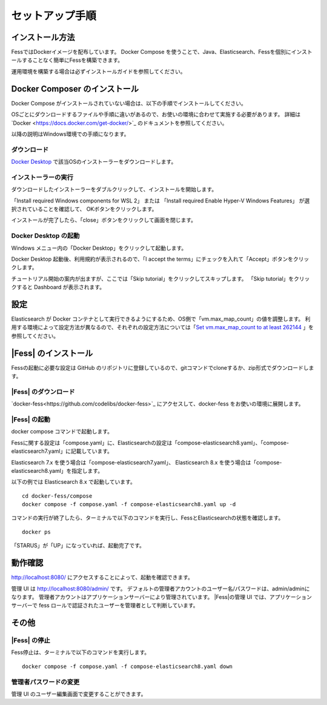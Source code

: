 ================
セットアップ手順
================

インストール方法
================

FessではDockerイメージを配布しています。
Docker Compose を使うことで、Java、Elasticsearch、Fessを個別にインストールすることなく簡単にFessを構築できます。

運用環境を構築する場合は必ずインストールガイドを参照してください。

Docker Composer のインストール
==================

Docker Compose がインストールされていない場合は、以下の手順でインストールしてください。

OSごとにダウンロードするファイルや手順に違いがあるので、お使いの環境に合わせて実施する必要があります。
詳細は`Docker <https://docs.docker.com/get-docker/>`_ のドキュメントを参照してください。

以降の説明はWindows環境での手順になります。

ダウンロード
--------------------------------------

`Docker Desktop <https://www.docker.com/products/docker-desktop/>`_ で該当OSのインストーラーをダウンロードします。

インストーラーの実行
-----------------------

ダウンロードしたインストーラーをダブルクリックして、インストールを開始します。

「Install required Windows components for WSL 2」 または
「Install required Enable Hyper-V Windows Features」 が選択されていることを確認して、
OKボタンをクリックします。

|image0|

インストールが完了したら、「close」ボタンをクリックして画面を閉じます。

|image1|

Docker Desktop の起動
-----------------

Windows メニュー内の「Docker Desktop」をクリックして起動します。

|image2|

Docker Desktop 起動後、利用規約が表示されるので、「I accept the terms」にチェックを入れて「Accept」ボタンをクリックします。

チュートリアル開始の案内が出ますが、ここでは「Skip tutorial」をクリックしてスキップします。
「Skip tutorial」をクリックすると Dashboard が表示されます。

|image3|

設定
==================

Elasticsearch が Docker コンテナとして実行できるようにするため、OS側で「vm.max_map_count」の値を調整します。
利用する環境によって設定方法が異なるので、それぞれの設定方法については「`Set vm.max_map_count to at least 262144 <https://www.elastic.co/guide/en/elasticsearch/reference/current/docker.html#_set_vm_max_map_count_to_at_least_262144>`_ 」を参照してください。

|Fess| のインストール
==================

Fessの起動に必要な設定は GitHub のリポジトリに登録しているので、gitコマンドでcloneするか、zip形式でダウンロードします。

|Fess| のダウンロード
----------------------------------

`docker-fess<https://github.com/codelibs/docker-fess>`_ にアクセスして、docker-fess をお使いの環境に展開します。

|Fess| の起動
-----------

docker compose コマンドで起動します。

Fessに関する設定は「compose.yaml」に、Elasticsearchの設定は「compose-elasticsearch8.yaml」、「compose-elasticsearch7.yaml」に記載しています。

Elasticsearch 7.x を使う場合は「compose-elasticsearch7.yaml」、
Elasticsearch 8.x を使う場合は「compose-elasticsearch8.yaml」を指定します。

以下の例では Elasticsearch 8.x で起動しています。

::

    cd docker-fess/compose
    docker compose -f compose.yaml -f compose-elasticsearch8.yaml up -d


コマンドの実行が終了したら、ターミナルで以下のコマンドを実行し、FessとElasticsearchの状態を確認します。

::

    docker ps

「STARUS」が「UP」になっていれば、起動完了です。

動作確認
========

http://localhost:8080/
にアクセスすることによって、起動を確認できます。

管理 UI は http://localhost:8080/admin/ です。
デフォルトの管理者アカウントのユーザー名/パスワードは、admin/adminになります。
管理者アカウントはアプリケーションサーバーにより管理されています。
|Fess|の管理 UI では、アプリケーションサーバーで fess ロールで認証されたユーザーを管理者として判断しています。

その他
======

|Fess| の停止
-----------

Fess停止は、ターミナルで以下のコマンドを実行します。

::

    docker compose -f compose.yaml -f compose-elasticsearch8.yaml down

管理者パスワードの変更
----------------------

管理 UI のユーザー編集画面で変更することができます。

.. |image0| image:: ../resources/images/ja/install/dockerdesktop-1.png
.. |image1| image:: ../resources/images/ja/install/dockerdesktop-2.png
.. |image2| image:: ../resources/images/ja/install/dockerdesktop-3.png
.. |image3| image:: ../resources/images/ja/install/dockerdesktop-4.png
